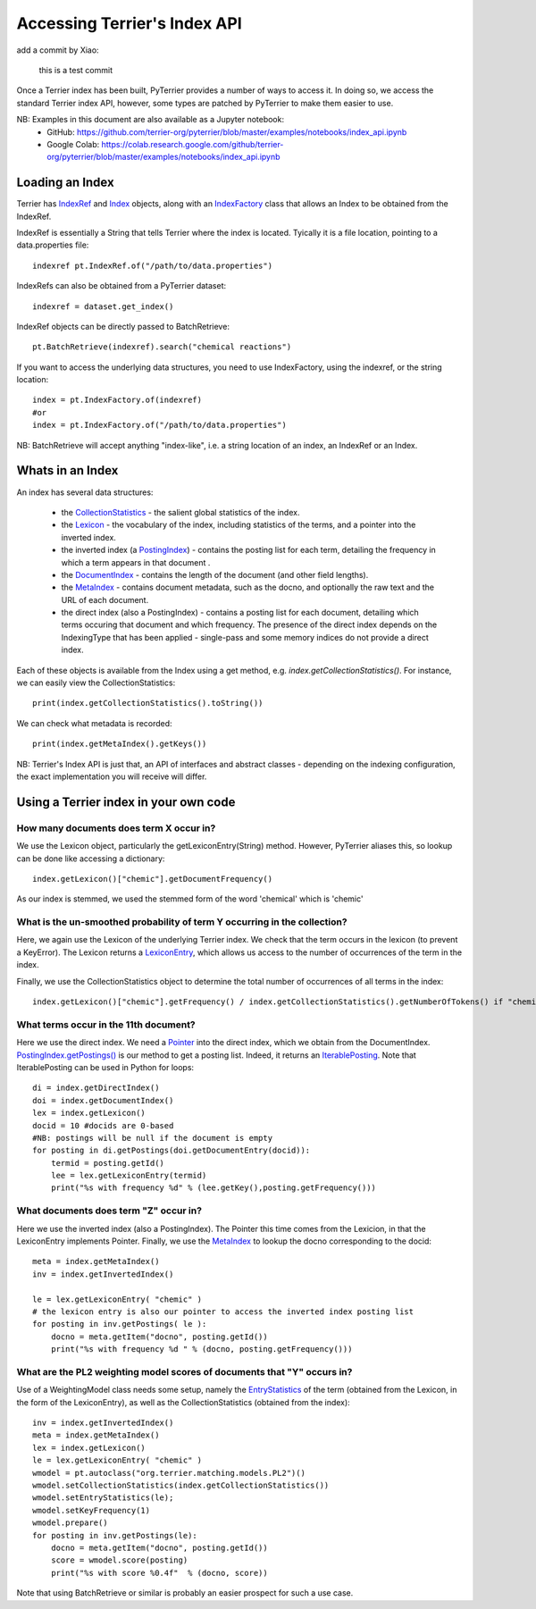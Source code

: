 Accessing Terrier's Index API
-----------------------------

add a commit by Xiao:

  this is a test commit 





Once a Terrier index has been built, PyTerrier provides a number of ways to access it. 
In doing so, we access the standard Terrier index API, however, some types are patched by PyTerrier
to make them easier to use.

NB: Examples in this document are also available as a Jupyter notebook:
 - GitHub: https://github.com/terrier-org/pyterrier/blob/master/examples/notebooks/index_api.ipynb
 - Google Colab: https://colab.research.google.com/github/terrier-org/pyterrier/blob/master/examples/notebooks/index_api.ipynb

Loading an Index
================

Terrier has `IndexRef <http://terrier.org/docs/current/javadoc/org/terrier/querying/IndexRef.html>`_ and 
`Index <http://terrier.org/docs/current/javadoc/org/terrier/structures/Index.html>`_ objects, along 
with an `IndexFactory <http://terrier.org/docs/current/javadoc/org/terrier/structures/IndexFactory.html>`_ 
class that allows an Index to be obtained from the IndexRef.

IndexRef is essentially a String that tells Terrier where the index is located. Tyically it is a file location, pointing to a data.properties file::

    indexref pt.IndexRef.of("/path/to/data.properties")

IndexRefs can also be obtained from a PyTerrier dataset::

    indexref = dataset.get_index()

IndexRef objects can be directly passed to BatchRetrieve::

    pt.BatchRetrieve(indexref).search("chemical reactions")

If you want to access the underlying data structures, you need to use IndexFactory, using the indexref, or the string location:: 
    
    index = pt.IndexFactory.of(indexref)
    #or
    index = pt.IndexFactory.of("/path/to/data.properties")

NB: BatchRetrieve will accept anything "index-like", i.e. a string location of an index, an IndexRef or an Index.

Whats in an Index
=================

An index has several data structures:

 - the `CollectionStatistics <http://terrier.org/docs/current/javadoc/org/terrier/structures/CollectionStatistics.html>`_ - the salient global statistics of the index.
 - the `Lexicon <http://terrier.org/docs/current/javadoc/org/terrier/structures/Lexicon.html>`_ - the vocabulary of the index, including statistics of the terms, and a pointer into the inverted index.
 - the inverted index (a `PostingIndex <http://terrier.org/docs/current/javadoc/org/terrier/structures/PostingIndex.html>`_) - contains the posting list for each term, detailing the frequency in which a term appears in that document .
 - the `DocumentIndex <http://terrier.org/docs/current/javadoc/org/terrier/structures/DocumentIndex.html>`_ - contains the length of the document (and other field lengths).
 - the `MetaIndex <http://terrier.org/docs/current/javadoc/org/terrier/structures/MetaIndex.html>`_ - contains document metadata, such as the docno, and optionally the raw text and the URL of each document.
 - the direct index (also a PostingIndex) - contains a posting list for each document, detailing which terms occuring that document and which frequency. The presence of the direct index depends on the IndexingType that has been applied - single-pass and some memory indices do not provide a direct index.

Each of these objects is available from the Index using a get method, e.g. `index.getCollectionStatistics()`. For instance, we can easily view the CollectionStatistics::

    print(index.getCollectionStatistics().toString())

We can check what metadata is recorded::

    print(index.getMetaIndex().getKeys())

NB: Terrier's Index API is just that, an API of interfaces and abstract classes - depending on the indexing configuration, the exact implementation you will receive will differ.

Using a Terrier index in your own code
======================================

How many documents does term X occur in?
~~~~~~~~~~~~~~~~~~~~~~~~~~~~~~~~~~~~~~~~

We use the Lexicon object, particularly the getLexiconEntry(String) method. However, PyTerrier aliases this, so
lookup can be done like accessing a dictionary::

    index.getLexicon()["chemic"].getDocumentFrequency()

As our index is stemmed, we used the stemmed form of the word 'chemical' which is 'chemic'

What is the un-smoothed probability of term Y occurring in the collection?
~~~~~~~~~~~~~~~~~~~~~~~~~~~~~~~~~~~~~~~~~~~~~~~~~~~~~~~~~~~~~~~~~~~~~~~~~~

Here, we again use the Lexicon of the underlying Terrier index. We check that the term occurs in the lexicon (to prevent a KeyError). 
The Lexicon returns a `LexiconEntry <http://terrier.org/docs/current/javadoc/org/terrier/structures/LexiconEntry.html>`_, which allows us access to the number of occurrences of the term in the index.

Finally, we use the CollectionStatistics object to determine the total number of occurrences of all terms in the index::

    index.getLexicon()["chemic"].getFrequency() / index.getCollectionStatistics().getNumberOfTokens() if "chemic" in index.getLexicon() else 0

What terms occur in the 11th document?
~~~~~~~~~~~~~~~~~~~~~~~~~~~~~~~~~~~~~~

Here we use the direct index. We need a `Pointer <http://terrier.org/docs/current/javadoc/org/terrier/structures/Pointer.html>`_ into 
the direct index, which we obtain from the DocumentIndex.
`PostingIndex.getPostings() <http://terrier.org/docs/current/javadoc/org/terrier/structures/PostingIndex.html#getPostings(org.terrier.structures.Pointer)>`_
is our method to get a posting list. Indeed, it returns an `IterablePosting <http://terrier.org/docs/current/javadoc/org/terrier/structures/postings/IterablePosting.html>`_.
Note that IterablePosting can be used in Python for loops::

    di = index.getDirectIndex()
    doi = index.getDocumentIndex()
    lex = index.getLexicon()
    docid = 10 #docids are 0-based
    #NB: postings will be null if the document is empty
    for posting in di.getPostings(doi.getDocumentEntry(docid)):
        termid = posting.getId()
        lee = lex.getLexiconEntry(termid)
        print("%s with frequency %d" % (lee.getKey(),posting.getFrequency()))

What documents does term "Z" occur in?
~~~~~~~~~~~~~~~~~~~~~~~~~~~~~~~~~~~~~~

Here we use the inverted index (also a PostingIndex). The Pointer this time comes from the Lexicion,
in that the LexiconEntry implements Pointer. Finally, we use the `MetaIndex <http://terrier.org/docs/current/javadoc/org/terrier/structures/MetaIndex.html>`_ 
to lookup the docno corresponding to the docid::

    meta = index.getMetaIndex()
    inv = index.getInvertedIndex()

    le = lex.getLexiconEntry( "chemic" )
    # the lexicon entry is also our pointer to access the inverted index posting list
    for posting in inv.getPostings( le ): 
        docno = meta.getItem("docno", posting.getId())
        print("%s with frequency %d " % (docno, posting.getFrequency()))

What are the PL2 weighting model scores of documents that "Y" occurs in?
~~~~~~~~~~~~~~~~~~~~~~~~~~~~~~~~~~~~~~~~~~~~~~~~~~~~~~~~~~~~~~~~~~~~~~~~

Use of a WeightingModel class needs some setup, namely the `EntryStatistics <http://terrier.org/docs/current/javadoc/org/terrier/structures/EntryStatistics.html>`_ 
of the term (obtained from the Lexicon, in the form of the LexiconEntry), as well as the CollectionStatistics (obtained from the index)::

    inv = index.getInvertedIndex()
    meta = index.getMetaIndex()
    lex = index.getLexicon()
    le = lex.getLexiconEntry( "chemic" )
    wmodel = pt.autoclass("org.terrier.matching.models.PL2")()
    wmodel.setCollectionStatistics(index.getCollectionStatistics())
    wmodel.setEntryStatistics(le);
    wmodel.setKeyFrequency(1)
    wmodel.prepare()
    for posting in inv.getPostings(le):
        docno = meta.getItem("docno", posting.getId())
        score = wmodel.score(posting)
        print("%s with score %0.4f"  % (docno, score))

Note that using BatchRetrieve or similar is probably an easier prospect for such a use case.

